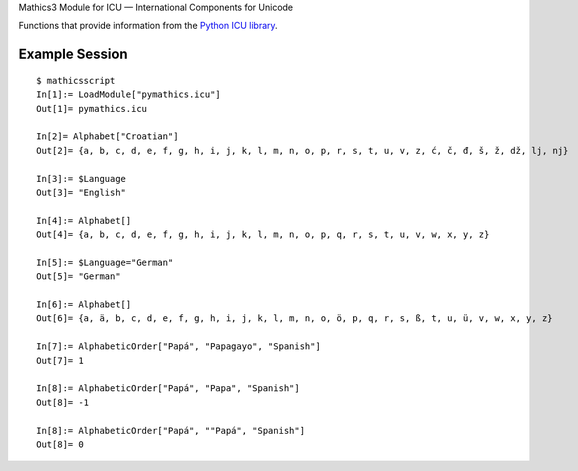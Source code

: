 Mathics3 Module for ICU — International Components for Unicode

Functions that provide information from the `Python ICU library <https://pypi.org/project/pyicu/>`_.

Example Session
---------------

::

   $ mathicsscript
   In[1]:= LoadModule["pymathics.icu"]
   Out[1]= pymathics.icu

   In[2]= Alphabet["Croatian"]
   Out[2]= {a, b, c, d, e, f, g, h, i, j, k, l, m, n, o, p, r, s, t, u, v, z, ć, č, đ, š, ž, dž, lj, nj}

   In[3]:= $Language
   Out[3]= "English"

   In[4]:= Alphabet[]
   Out[4]= {a, b, c, d, e, f, g, h, i, j, k, l, m, n, o, p, q, r, s, t, u, v, w, x, y, z}

   In[5]:= $Language="German"
   Out[5]= "German"

   In[6]:= Alphabet[]
   Out[6]= {a, ä, b, c, d, e, f, g, h, i, j, k, l, m, n, o, ö, p, q, r, s, ß, t, u, ü, v, w, x, y, z}

   In[7]:= AlphabeticOrder["Papá", "Papagayo", "Spanish"]
   Out[7]= 1

   In[8]:= AlphabeticOrder["Papá", "Papa", "Spanish"]
   Out[8]= -1

   In[8]:= AlphabeticOrder["Papá", ""Papá", "Spanish"]
   Out[8]= 0
